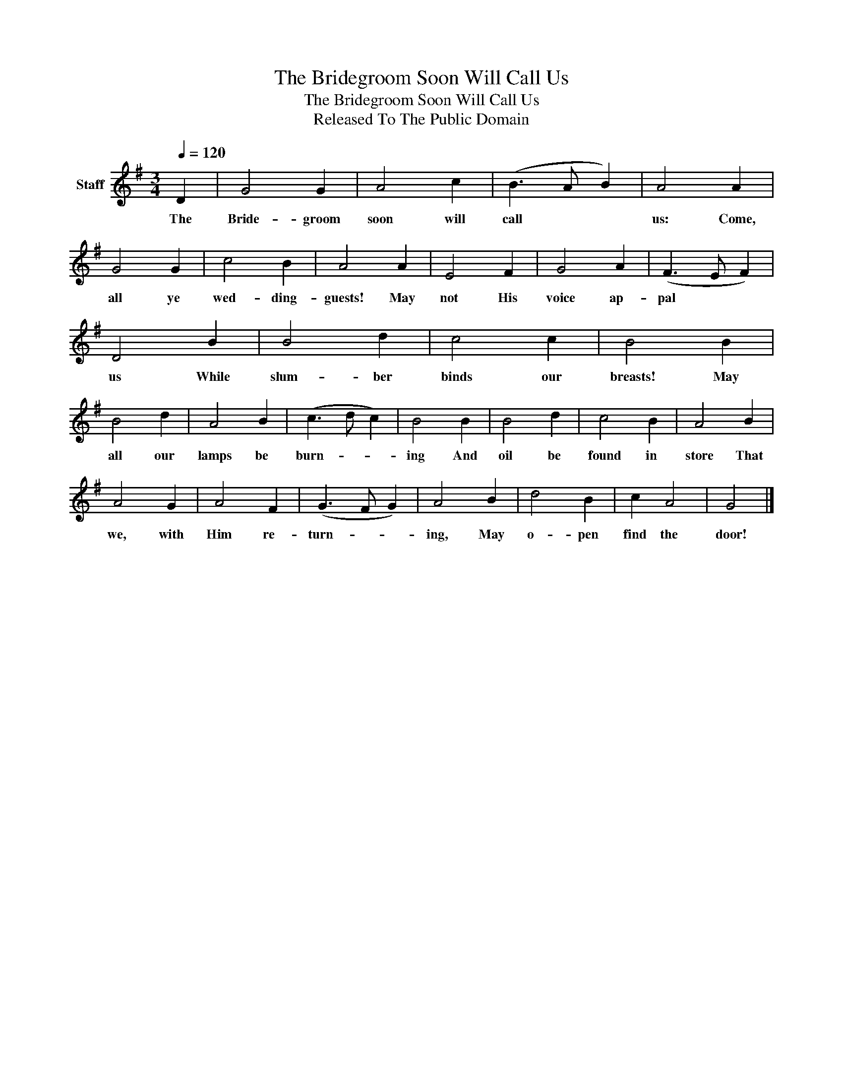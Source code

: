 X:1
T:The Bridegroom Soon Will Call Us
T:The Bridegroom Soon Will Call Us
T:Released To The Public Domain
Z:Released To The Public Domain
L:1/8
Q:1/4=120
M:3/4
K:G
V:1 treble nm="Staff"
V:1
 D2 | G4 G2 | A4 c2 | (B3 A B2) | A4 A2 | G4 G2 | c4 B2 | A4 A2 | E4 F2 | G4 A2 | (F3 E F2) | %11
w: The|Bride- groom|soon will|call * *|us: Come,|all ye|wed- ding-|guests! May|not His|voice ap-|pal * *|
 D4 B2 | B4 d2 | c4 c2 | B4 B2 | B4 d2 | A4 B2 | (c3 d c2) | B4 B2 | B4 d2 | c4 B2 | A4 B2 | %22
w: us While|slum- ber|binds our|breasts! May|all our|lamps be|burn- * *|ing And|oil be|found in|store That|
 A4 G2 | A4 F2 | (G3 F G2) | A4 B2 | d4 B2 | c2 A4 | G4 |] %29
w: we, with|Him re-|turn- * *|ing, May|o- pen|find the|door!|

